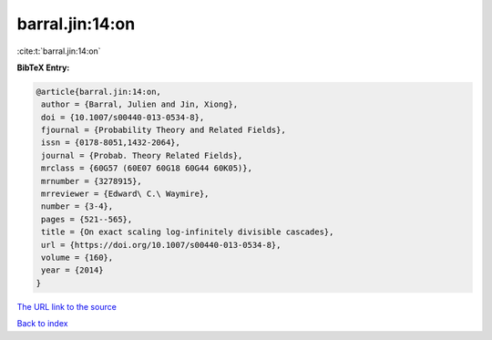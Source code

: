 barral.jin:14:on
================

:cite:t:`barral.jin:14:on`

**BibTeX Entry:**

.. code-block:: bibtex

   @article{barral.jin:14:on,
    author = {Barral, Julien and Jin, Xiong},
    doi = {10.1007/s00440-013-0534-8},
    fjournal = {Probability Theory and Related Fields},
    issn = {0178-8051,1432-2064},
    journal = {Probab. Theory Related Fields},
    mrclass = {60G57 (60E07 60G18 60G44 60K05)},
    mrnumber = {3278915},
    mrreviewer = {Edward\ C.\ Waymire},
    number = {3-4},
    pages = {521--565},
    title = {On exact scaling log-infinitely divisible cascades},
    url = {https://doi.org/10.1007/s00440-013-0534-8},
    volume = {160},
    year = {2014}
   }

`The URL link to the source <ttps://doi.org/10.1007/s00440-013-0534-8}>`__


`Back to index <../By-Cite-Keys.html>`__
